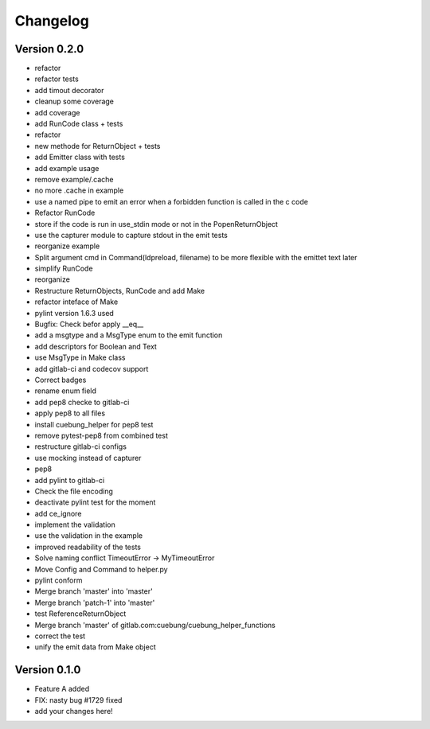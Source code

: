 =========
Changelog
=========

Version 0.2.0
=============

- refactor
- refactor tests
- add timout decorator
- cleanup some coverage
- add coverage
- add RunCode class + tests
- refactor
- new methode for ReturnObject + tests
- add Emitter class with tests
- add example usage
- remove example/.cache
- no more .cache in example
- use a named pipe to emit an error when a forbidden function is called in the c code
- Refactor RunCode
- store if the code is run in use_stdin mode or not in the PopenReturnObject
- use the capturer module to capture stdout in the emit tests
- reorganize example
- Split argument cmd in Command(ldpreload, filename) to be more flexible with the emittet text later
- simplify RunCode
- reorganize
- Restructure ReturnObjects, RunCode and add Make
- refactor inteface of Make
- pylint version 1.6.3 used
- Bugfix: Check befor apply __eq__
- add a msgtype and a MsgType enum to the emit function
- add descriptors for Boolean and Text
- use MsgType in Make class
- add gitlab-ci and codecov support
- Correct badges
- rename enum field
- add pep8 checke to gitlab-ci
- apply pep8 to all files
- install cuebung_helper for pep8 test
- remove pytest-pep8 from combined test
- restructure gitlab-ci configs
- use mocking instead of capturer
- pep8
- add pylint to gitlab-ci
- Check the file encoding
- deactivate pylint test for the moment
- add ce_ignore
- implement the validation
- use the validation in the example
- improved readability of the tests
- Solve naming conflict TimeoutError -> MyTimeoutError
- Move Config and Command to helper.py
- pylint conform
- Merge branch 'master' into 'master'
- Merge branch 'patch-1' into 'master'
- test ReferenceReturnObject
- Merge branch 'master' of gitlab.com:cuebung/cuebung_helper_functions
- correct the test
- unify the emit data from Make object

Version 0.1.0
=============

- Feature A added
- FIX: nasty bug #1729 fixed
- add your changes here!
